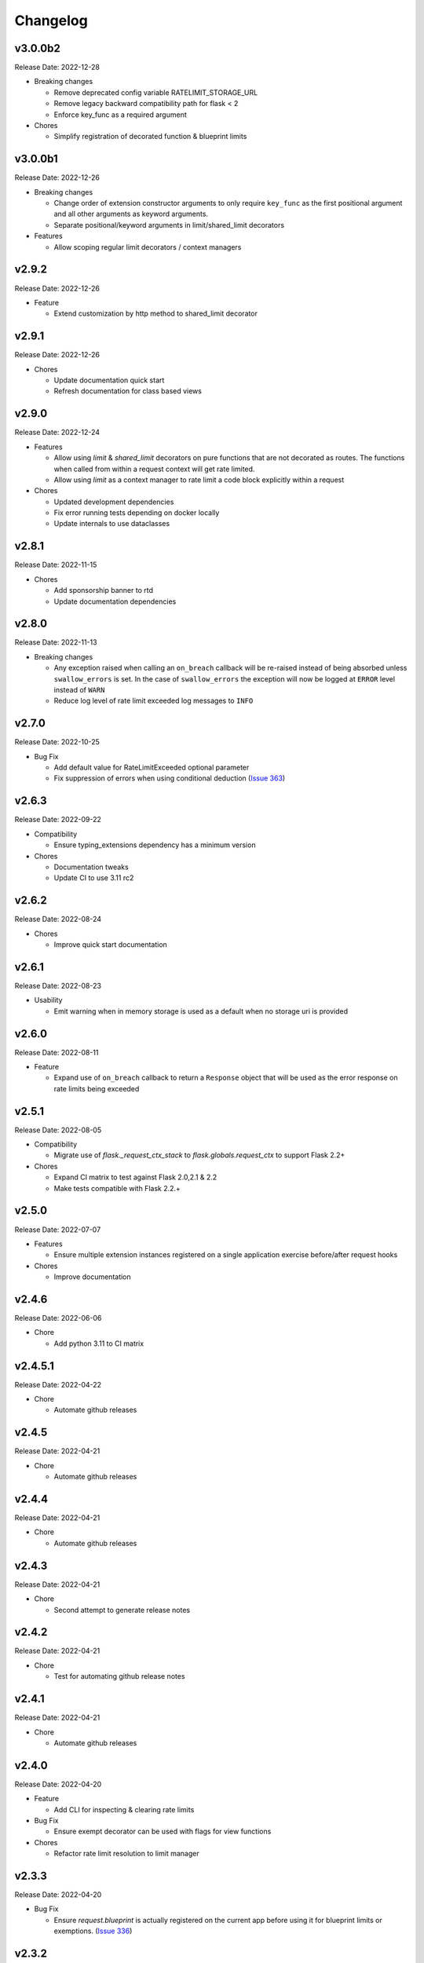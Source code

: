 .. :changelog:

Changelog
=========

v3.0.0b2
--------
Release Date: 2022-12-28

* Breaking changes

  * Remove deprecated config variable RATELIMIT_STORAGE_URL
  * Remove legacy backward compatibility path for flask < 2
  * Enforce key_func as a required argument

* Chores

  * Simplify registration of decorated function & blueprint limits


v3.0.0b1
--------
Release Date: 2022-12-26

* Breaking changes

  * Change order of extension constructor arguments to only require
    ``key_func`` as the first positional argument and all other arguments
    as keyword arguments.
  * Separate positional/keyword arguments in limit/shared_limit decorators

* Features

  * Allow scoping regular limit decorators / context managers

v2.9.2
------
Release Date: 2022-12-26

* Feature

  * Extend customization by http method to shared_limit decorator

v2.9.1
------
Release Date: 2022-12-26

* Chores

  * Update documentation quick start
  * Refresh documentation for class based views

v2.9.0
------
Release Date: 2022-12-24

* Features

  * Allow using `limit` & `shared_limit` decorators on pure
    functions that are not decorated as routes. The functions
    when called from within a request context will get rate limited.
  * Allow using `limit` as a context manager to rate limit a code block
    explicitly within a request

* Chores

  * Updated development dependencies
  * Fix error running tests depending on docker locally
  * Update internals to use dataclasses

v2.8.1
------
Release Date: 2022-11-15

* Chores

  * Add sponsorship banner to rtd
  * Update documentation dependencies

v2.8.0
------
Release Date: 2022-11-13

* Breaking changes

  * Any exception raised when calling an ``on_breach`` callback will
    be re-raised instead of being absorbed unless ``swallow_errors`` is set.
    In the case of ``swallow_errors`` the exception will now be logged
    at ``ERROR`` level instead of ``WARN``
  * Reduce log level of rate limit exceeded log messages to ``INFO``

v2.7.0
------
Release Date: 2022-10-25

* Bug Fix

  * Add default value for RateLimitExceeded optional parameter
  * Fix suppression of errors when using conditional deduction (`Issue 363 <https://github.com/alisaifee/flask-limiter/issues/363>`_)

v2.6.3
------
Release Date: 2022-09-22

* Compatibility

  * Ensure typing_extensions dependency has a minimum version

* Chores

  * Documentation tweaks
  * Update CI to use 3.11 rc2

v2.6.2
------
Release Date: 2022-08-24

* Chores

  * Improve quick start documentation

v2.6.1
------
Release Date: 2022-08-23

* Usability

  * Emit warning when in memory storage is used as a default
    when no storage uri is provided

v2.6.0
------
Release Date: 2022-08-11

* Feature

  * Expand use of ``on_breach`` callback to return a ``Response``
    object that will be used as the error response on rate limits
    being exceeded


v2.5.1
------
Release Date: 2022-08-05

* Compatibility

  * Migrate use of `flask._request_ctx_stack` to `flask.globals.request_ctx`
    to support Flask 2.2+

* Chores

  * Expand CI matrix to test against Flask 2.0,2.1 & 2.2
  * Make tests compatible with Flask 2.2.+

v2.5.0
------
Release Date: 2022-07-07

* Features

  * Ensure multiple extension instances registered
    on a single application exercise before/after request
    hooks

* Chores

  * Improve documentation

v2.4.6
------
Release Date: 2022-06-06

* Chore

  * Add python 3.11 to CI matrix


v2.4.5.1
--------
Release Date: 2022-04-22

* Chore

  * Automate github releases

v2.4.5
------
Release Date: 2022-04-21

* Chore

  * Automate github releases

v2.4.4
------
Release Date: 2022-04-21

* Chore

  * Automate github releases

v2.4.3
------
Release Date: 2022-04-21

* Chore

  * Second attempt to generate release notes

v2.4.2
------
Release Date: 2022-04-21

* Chore

  * Test for automating github release notes

v2.4.1
------
Release Date: 2022-04-21

* Chore

  * Automate github releases

v2.4.0
------
Release Date: 2022-04-20

* Feature

  * Add CLI for inspecting & clearing rate limits

* Bug Fix

  * Ensure exempt decorator can be used with flags for view functions

* Chores

  * Refactor rate limit resolution to limit manager

v2.3.3
------
Release Date: 2022-04-20

* Bug Fix

  * Ensure `request.blueprint` is actually registered on the current app before
    using it for blueprint limits or exemptions. (`Issue 336 <https://github.com/alisaifee/flask-limiter/issues/336>`_)

v2.3.2
------
Release Date: 2022-04-17

* Feature

  * Extend cost parameter to default & application limits

* Chore

  * Improve type strictness / checking
  * Improve documentation on landing page

v2.3.1
------
Release Date: 2022-04-14

* Bug Fixes

  * Add missing extras requirements for installation
  * Add py.typed for PEP 561 compliance

v2.3.0
------
Release Date: 2022-04-11

* Features

  * Expose option to register a callback for rate limit breaches
    of default limits via the :paramref:`~flask_limiter.Limiter.on_breach`
    constructor parameter
  * Replace use of `flask.g` with request context for keeping track of
    extension state (:issue:`327`)
  * Rework implementation of :meth:`~flask_limiter.Limiter.exempt` to accomodate
    nested blueprints. (:issue:`326`)

* Chores

  * Add python 3.11 to CI
  * Extract management and filtering of limits to LimitManager
  * Improve correctness of resolving inherited limits & extensions
    when working with Blueprints (especially nested ones)


v2.2.0
------
Release Date: 2022-03-05

* Feature

  * Allow a function to be used for the ``cost`` parameter
    to limiter decorators.

v2.1.3
------
Release Date: 2022-01-30

* Chore

  * Update documentation theme

v2.1
----
Release Date: 2022-01-15

* Feature

  * Add ``current_limit`` attribute to extension to
    allow clients to fetch the relevant current limit
    that was evaluated.
  * Update extension constructor parameters to match
    flask config for header control
  * Add ``on_breach`` callback for ``limit`` and ``shared_limit``
    decorators to be used as hooks for when a limit is breached
  * Add ``cost`` argument to ``limit`` and ``shared_limit`` to control
    how much is deducted when a hit occurs.

* Chore

  * Improve documentation around configuration

* Deprecation

  * Remove hacks for managing incorrectly ordered
    limit/route decorators

v2.0.4
------
Release Date: 2021-12-22

* Chore

  * Documentation theme upgrades
  * Integrate pytest-docker plugin
  * Mass linting

* Deprecation

  * Removed deprecated RATELIMIT_GLOBAL config
  * Added deprecation doc for RATELIMIT_STORAGE_URL config

v2.0.3
------
Release Date: 2021-12-15

Documentation & test tweaks

v2.0.2
------
Release Date: 2021-11-28

* Features

  * Pin Flask, limits to >= 2
  * Add type hints

v2.0.1
------
Release Date: 2021-11-28

* Deprecations

  * Remove deprecated get_ipaddr method
  * Remove use of six
  * Remove backward compatibility hacks for RateLimit exceptions

v2.0.0
------
Release Date: 2021-11-27

Drop support for python < 3.7 & Flask < 2.0

v1.5
----
Release Date: 2021-11-27

Final Release for python < 3.7

* Features

  * Prepend ``key_prefix`` to extension variables attached to ``g``
  * Expose ``g.view_limits``

v1.4
----
Release Date: 2020-08-25

* Bug Fix

  * Always set headers for conditional limits
  * Skip init_app sequence when the rate limiter is disabled

v1.3.1
------
Release Date: 2020-05-21

* Bug Fix

  * Ensure headers provided explictely by setting `_header_mapping`
    take precedence over configuration values.

v1.3
----
Release Date: 2020-05-20

* Features

  * Add new ``deduct_when`` argument that accepts a function to decorated limits
    to conditionally perform depletion of a rate limit (`Pull Request 248 <https://github.com/alisaifee/flask-limiter/pull/248>`_)
  * Add new ``default_limits_deduct_when`` argument to Limiter constructor to
    conditionally perform depletion of default rate limits
  * Add ``default_limits_exempt_when`` argument that accepts a function to
    allow skipping the default limits in the ``before_request`` phase

* Bug Fix

  * Fix handling of storage failures during ``after_request`` phase.

* Code Quality

  * Use github-actions instead of travis for CI
  * Use pytest instaad of nosetests
  * Add docker configuration for test dependencies
  * Increase code coverage to 100%
  * Ensure pyflake8 compliance


v1.2.1
------
Release Date: 2020-02-26

* Bug fix

  * Syntax error in version 1.2.0 when application limits are provided through
    configuration file (`Issue 241 <https://github.com/alisaifee/flask-limiter/issues/241>`_)

v1.2.0
------
Release Date: 2020-02-25

* Add `override_defaults` argument to decorated limits to allow combinined defaults with decorated limits.
* Add configuration parameter RATELIMIT_DEFAULTS_PER_METHOD to control whether defaults are applied per method.
* Add support for in memory fallback without override (`Pull Request 236 <https://github.com/alisaifee/flask-limiter/pull/236>`_)
* Bug fix

  * Ensure defaults are enforced when decorated limits are skipped (`Issue 238 <https://github.com/alisaifee/flask-limiter/issues/238>`_)

v1.1.0
------
Release Date: 2019-10-02

* Provide Rate limit information with Exception (`Pull Request 202 <https://github.com/alisaifee/flask-limiter/pull/202>`_)
* Respect existing Retry-After header values (`Pull Request 143 <https://github.com/alisaifee/flask-limiter/pull/143>`_)
* Documentation improvements

v1.0.1
------
Release Date: 2017-12-08

* Bug fix

  * Duplicate rate limits applied via application limits (`Issue 108 <https://github.com/alisaifee/flask-limiter/issues/108>`_)

v1.0.0
------
Release Date: 2017-11-06

* Improved documentation for handling ip addresses for applications behind proxiues (`Issue 41 <https://github.com/alisaifee/flask-limiter/issues/41>`_)
* Execute rate limits for decorated routes in decorator instead of `before_request`  (`Issue 67 <https://github.com/alisaifee/flask-limiter/issues/67>`_)
* Bug Fix

  * Python 3.5 Errors (`Issue 82 <https://github.com/alisaifee/flask-limiter/issues/82>`_)
  * RATELIMIT_KEY_PREFIX configuration constant not used (`Issue 88 <https://github.com/alisaifee/flask-limiter/issues/88>`_)
  * Can't use dynamic limit in `default_limits` (`Issue 94 <https://github.com/alisaifee/flask-limiter/issues/94>`_)
  * Retry-After header always zero when using key prefix (`Issue 99 <https://github.com/alisaifee/flask-limiter/issues/99>`_)

v0.9.5.1
--------
Release Date: 2017-08-18

* Upgrade versioneer

v0.9.5
------
Release Date: 2017-07-26

* Add support for key prefixes

v0.9.4
------
Release Date: 2017-05-01

* Implemented application wide shared limits

v0.9.3
------
Release Date: 2016-03-14

* Allow `reset` of limiter storage if available

v0.9.2
------
Release Date: 2016-03-04

* Deprecation warning for default `key_func` `get_ipaddr`
* Support for `Retry-After` header

v0.9.1
------
Release Date: 2015-11-21

* Re-expose `enabled` property on `Limiter` instance.

v0.9
-----
Release Date: 2015-11-13

* In-memory fallback option for unresponsive storage
* Rate limit exemption option per limit

v0.8.5
------
Release Date: 2015-10-05

* Bug fix for reported issues of missing (limits) dependency upon installation.

v0.8.4
------
Release Date: 2015-10-03

* Documentation tweaks.

v0.8.2
------
Release Date: 2015-09-17

* Remove outdated files from egg

v0.8.1
------
Release Date: 2015-08-06

* Fixed compatibility with latest version of **Flask-Restful**

v0.8
-----
Release Date: 2015-06-07

* No functional change

v0.7.9
------
Release Date: 2015-04-02

* Bug fix for case sensitive `methods` whitelist for `limits` decorator

v0.7.8
------
Release Date: 2015-03-20

* Hotfix for dynamic limits with blueprints
* Undocumented feature to pass storage options to underlying storage backend.

v0.7.6
------
Release Date: 2015-03-02

* `methods` keyword argument for `limits` decorator to specify specific http
  methods to apply the rate limit to.

v0.7.5
------
Release Date: 2015-02-16

* `Custom error messages <http://flask-limiter.readthedocs.org/en/stable/#custom-error-messages>`_.

v0.7.4
------
Release Date: 2015-02-03

* Use Werkzeug TooManyRequests as the exception raised when available.

v0.7.3
------
Release Date: 2015-01-30

* Bug Fix

  * Fix for version comparison when monkey patching Werkzeug
        (`Issue 24 <https://github.com/alisaifee/flask-limiter/issues/24>`_)

v0.7.1
------
Release Date: 2015-01-09

* Refactor core storage & ratelimiting strategy out into the `limits <http://github.com/alisaifee/limits>`_ package.
* Remove duplicate hits when stacked rate limits are in use and a rate limit is hit.

v0.7
----
Release Date: 2015-01-09

* Refactoring of RedisStorage for extensibility (`Issue 18 <https://github.com/alisaifee/flask-limiter/issues/18>`_)
* Bug fix: Correct default setting for enabling rate limit headers. (`Issue 22 <https://github.com/alisaifee/flask-limiter/issues/22>`_)

v0.6.6
------
Release Date: 2014-10-21

* Bug fix

  * Fix for responses slower than rate limiting window.
    (`Issue 17 <https://github.com/alisaifee/flask-limiter/issues/17>`_.)

v0.6.5
------
Release Date: 2014-10-01

* Bug fix: in memory storage thread safety

v0.6.4
------
Release Date: 2014-08-31

* Support for manually triggering rate limit check

v0.6.3
------
Release Date: 2014-08-26

* Header name overrides

v0.6.2
------
Release Date: 2014-07-13

* `Rate limiting for blueprints
  <http://flask-limiter.readthedocs.org/en/latest/#rate-limiting-all-routes-in-a-flask-blueprint>`_

v0.6.1
------
Release Date: 2014-07-11

* per http method rate limit separation (`Recipe
  <http://flask-limiter.readthedocs.org/en/latest/index.html#using-flask-pluggable-views>`_)
* documentation improvements

v0.6
----
Release Date: 2014-06-24

* `Shared limits between routes
  <http://flask-limiter.readthedocs.org/en/latest/index.html#ratelimit-decorator-shared-limit>`_

v0.5
----
Release Date: 2014-06-13

* `Request Filters
  <http://flask-limiter.readthedocs.org/en/latest/index.html#ratelimit-decorator-request-filter>`_

v0.4.4
------
Release Date: 2014-06-13

* Bug fix

  * Werkzeug < 0.9 Compatibility
    (`Issue 6 <https://github.com/alisaifee/flask-limiter/issues/6>`_.)

v0.4.3
------
Release Date: 2014-06-12

* Hotfix : use HTTPException instead of abort to play well with other
  extensions.

v0.4.2
------
Release Date: 2014-06-12

* Allow configuration overrides via extension constructor

v0.4.1
------
Release Date: 2014-06-04

* Improved implementation of moving-window X-RateLimit-Reset value.

v0.4
----
Release Date: 2014-05-28

* `Rate limiting headers
  <http://flask-limiter.readthedocs.org/en/latest/#rate-limiting-headers>`_

v0.3.2
------
Release Date: 2014-05-26

* Bug fix

  * Memory leak when using ``Limiter.storage.MemoryStorage``
    (`Issue 4 <https://github.com/alisaifee/flask-limiter/issues/4>`_.)
* Improved test coverage

v0.3.1
------
Release Date: 2014-02-20

* Strict version requirement on six
* documentation tweaks

v0.3.0
------
Release Date: 2014-02-19

* improved logging support for multiple handlers
* allow callables to be passed to ``Limiter.limit`` decorator to dynamically
  load rate limit strings.
* add a global kill switch in flask config for all rate limits.
* Bug fixes

  * default key function for rate limit domain wasn't accounting for
    X-Forwarded-For header.

v0.2.2
------
Release Date: 2014-02-18

* add new decorator to exempt routes from limiting.
* Bug fixes

  * versioneer.py wasn't included in manifest.
  * configuration string for strategy was out of sync with docs.

v0.2.1
------
Release Date: 2014-02-15

* python 2.6 support via counter backport
* source docs.

v0.2
----
Release Date: 2014-02-15

* Implemented configurable strategies for rate limiting.
* Bug fixes

  * better locking for in-memory storage
  * multi threading support for memcached storage


v0.1.1
------
Release Date: 2014-02-14

* Bug fixes

  * fix initializing the extension without an app
  * don't rate limit static files


v0.1.0
------
Release Date: 2014-02-13

* first release.























































































